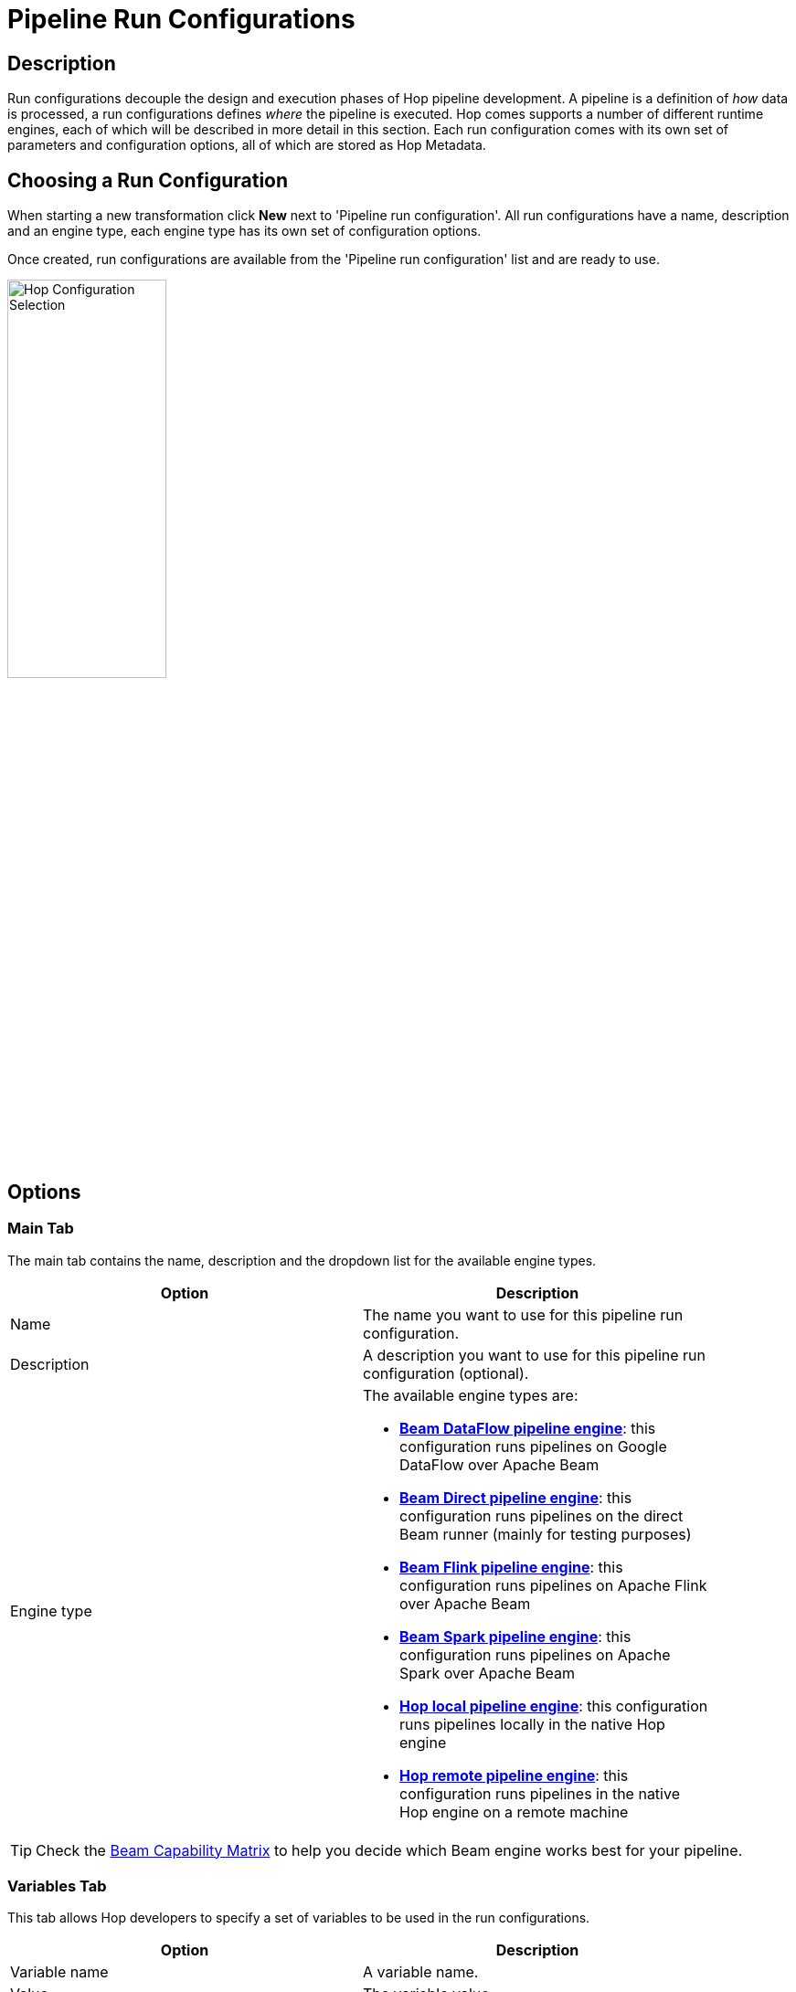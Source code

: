 ////
Licensed to the Apache Software Foundation (ASF) under one
or more contributor license agreements.  See the NOTICE file
distributed with this work for additional information
regarding copyright ownership.  The ASF licenses this file
to you under the Apache License, Version 2.0 (the
"License"); you may not use this file except in compliance
with the License.  You may obtain a copy of the License at
  http://www.apache.org/licenses/LICENSE-2.0
Unless required by applicable law or agreed to in writing,
software distributed under the License is distributed on an
"AS IS" BASIS, WITHOUT WARRANTIES OR CONDITIONS OF ANY
KIND, either express or implied.  See the License for the
specific language governing permissions and limitations
under the License.
////
[[PipelineRunConfigurations]]
:imagesdir: ../assets/images
= Pipeline Run Configurations

== Description

Run configurations decouple the design and execution phases of Hop pipeline development.
A pipeline is a definition of _how_ data is processed, a run configurations defines _where_ the pipeline is executed.
Hop comes supports a number of different runtime engines, each of which will be described in more detail in this section.
Each run configuration comes with its own set of parameters and configuration options, all of which are stored as Hop Metadata.

== Choosing a Run Configuration

When starting a new transformation click **New** next to 'Pipeline run configuration'.
All run configurations have a name, description and an engine type, each engine type has its own set of configuration options.

Once created, run configurations are available from the 'Pipeline run configuration' list and are ready to use.

image::run-configuration/configuration-selection.png[Hop Configuration Selection, 45% , align="left"]

== Options

=== Main Tab

The main tab contains the name, description and the dropdown list for the available engine types.

[width="90%", options="header"]
|===
|Option|Description
|Name|The name you want to use for this pipeline run configuration.
|Description|A description you want to use for this pipeline run configuration (optional).
|Engine type a|
The available engine types are:

* *xref:pipeline/pipeline-run-configurations/beam-dataflow-pipeline-engine.adoc[Beam DataFlow pipeline engine]*: this configuration runs pipelines on Google DataFlow over Apache Beam
* *xref:pipeline/pipeline-run-configurations/beam-direct-pipeline-engine.adoc[Beam Direct pipeline engine]*: this configuration runs pipelines on the direct Beam runner (mainly for testing purposes)
* *xref:pipeline/pipeline-run-configurations/beam-flink-pipeline-engine.adoc[Beam Flink pipeline engine]*: this configuration runs pipelines on Apache Flink over Apache Beam
* *xref:pipeline/pipeline-run-configurations/beam-spark-pipeline-engine.adoc[Beam Spark pipeline engine]*: this configuration runs pipelines on Apache Spark over Apache Beam
* *xref:pipeline/pipeline-run-configurations/native-local.adoc[Hop local pipeline engine]*: this configuration runs pipelines locally in the native Hop engine
* *xref:pipeline/pipeline-run-configurations/native-remote.adoc[Hop remote pipeline engine]*: this configuration runs pipelines in the native Hop engine on a remote machine
|===

TIP: Check the link:https://beam.apache.org/documentation/runners/capability-matrix/[Beam Capability Matrix] to help you decide which Beam engine works best for your pipeline.

=== Variables Tab

This tab allows Hop developers to specify a set of variables to be used in the run configurations.

[width="90%", options="header"]
|===
|Option|Description
|Variable name|A variable name.
|Value|The variable value.
|Description|A description for the variable. The description is optional but recommended.
|===


